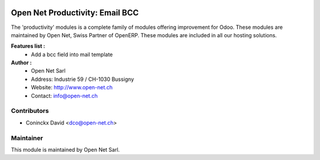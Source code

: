 .. image:: https://img.shields.io/badge/licence-AGPL--3-blue.svg
    :alt: License: AGPL-3

Open Net Productivity: Email BCC
=======================================

The 'productivity' modules is a complete family of modules offering improvement for Odoo.
These modules are maintained by Open Net, Swiss Partner of OpenERP.
These modules are included in all our hosting solutions.

**Features list :**
    * Add a bcc field into mail template

**Author :** 
    * Open Net Sarl
    * Address: Industrie 59 / CH-1030 Bussigny
    * Website: http://www.open-net.ch
    * Contact: info@open-net.ch

Contributors
------------

* Coninckx David <dco@open-net.ch>

Maintainer
----------

.. image:: http://open-net.ch/logo.png
   :alt: Open Net Sarl
   :target: http://open-net.ch

This module is maintained by Open Net Sarl.

